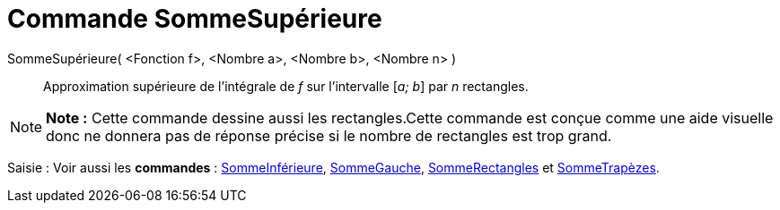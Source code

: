 = Commande SommeSupérieure
:page-en: commands/UpperSum_Command
ifdef::env-github[:imagesdir: /fr/modules/ROOT/assets/images]

SommeSupérieure( <Fonction f>, <Nombre a>, <Nombre b>, <Nombre n> )::
  Approximation supérieure de l’intégrale de _f_ sur l’intervalle [_a; b_] par _n_ rectangles.

[NOTE]
====

*Note :* Cette commande dessine aussi les rectangles.Cette commande est conçue comme une aide visuelle donc ne donnera
pas de réponse précise si le nombre de rectangles est trop grand.

====

[.kcode]#Saisie :# Voir aussi les *commandes* : xref:/commands/SommeInférieure.adoc[SommeInférieure],
xref:/commands/SommeGauche.adoc[SommeGauche], xref:/commands/SommeRectangles.adoc[SommeRectangles] et
xref:/commands/SommeTrapèzes.adoc[SommeTrapèzes].
